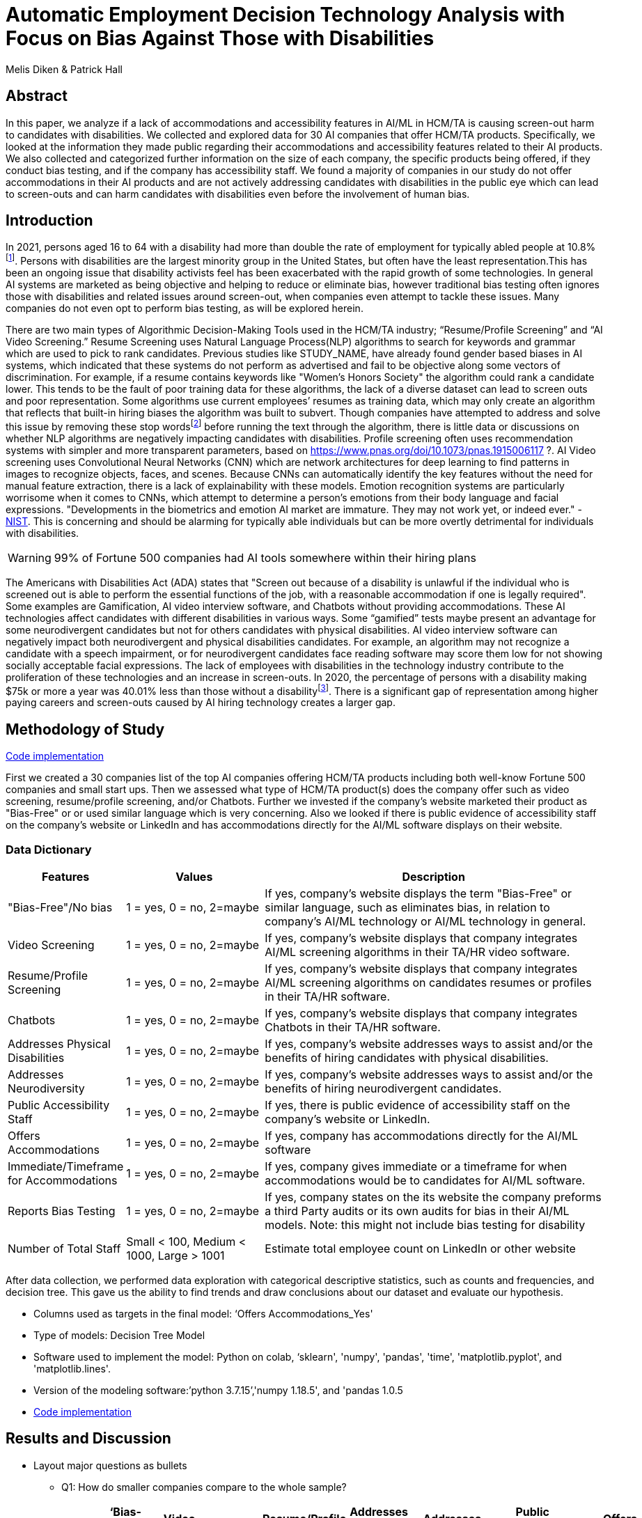 = Automatic Employment Decision Technology Analysis with Focus on Bias Against Those with Disabilities

Melis Diken & Patrick Hall


[.text-center]
== Abstract

[.indent]
In this paper, we analyze if a lack of accommodations and accessibility features in AI/ML in HCM/TA is causing screen-out harm to candidates with disabilities.
We collected and explored data for 30 AI companies that offer HCM/TA products. Specifically, we looked at the information they made public regarding their accommodations and accessibility features
related to their AI products. We also collected and categorized further information on the size of each company, the specific products being offered, if they conduct bias testing, and if the company has accessibility staff.
We found a majority of companies in our study do not offer accommodations in their AI products and are not actively addressing candidates with disabilities in the public eye which can lead to screen-outs and can harm candidates with
disabilities even before the involvement of human bias.



[.text-center]
== Introduction

[.indent]
In 2021, persons aged 16 to 64 with a disability had more than double the rate of employment for typically abled people at 10.8%footnote:[https://www.bls.gov/news.release/disabl.a.htm]. Persons with disabilities are the largest minority group in the United States, but often have the least representation.This has been an ongoing issue that disability activists feel has been exacerbated with the rapid growth of some technologies.
In general AI systems are marketed as being objective and helping to reduce or eliminate bias, however traditional bias testing often ignores those with disabilities and related issues around screen-out, when companies even attempt to tackle these issues. Many companies do not even opt to perform bias testing, as will be explored herein.

[.indent]
There are two main types of Algorithmic Decision-Making Tools used in the HCM/TA industry; “Resume/Profile Screening” and “AI Video Screening.” Resume Screening uses Natural Language Process(NLP) algorithms to search  for keywords and grammar which are used to
pick to rank candidates. Previous studies like STUDY_NAME, have already found gender based biases in AI systems, which indicated that these systems do not perform as advertised and fail to be objective along some vectors of discrimination. For example, if a resume contains keywords like
"Women's Honors Society" the algorithm could rank a candidate lower. This tends to be the fault of poor training data for these algorithms, the lack of a diverse dataset can lead to screen outs and poor representation. Some algorithms use current employees’ resumes as training data, which
may only create an algorithm that reflects that built-in hiring biases the algorithm was built to subvert.
Though companies have attempted to address and solve this  issue by removing these stop wordsfootnote:[Stop words are words that are filtered out of a stop list before or after natural language data processing because they are irrelevant.]
before running the text through the algorithm, there is little data or discussions on whether NLP algorithms are negatively impacting candidates with disabilities. Profile screening often uses recommendation systems with simpler and more transparent parameters,
based on https://www.pnas.org/doi/10.1073/pnas.1915006117 ?. AI Video screening uses Convolutional Neural Networks (CNN) which are network architectures for deep learning to find patterns in images to recognize objects, faces, and scenes.
Because CNNs can automatically identify the key features without the need for manual feature extraction, there is a lack of explainability with these models.   Emotion recognition systems are particularly worrisome when it comes to CNNs, which attempt to determine
a person's emotions from their body language and facial expressions. "Developments in the biometrics and emotion AI market are immature. They may not work yet, or indeed ever."
 - link:https://nvlpubs.nist.gov/nistpubs/SpecialPublications/NIST.SP.1270.pdf[NIST]. This is concerning and should be alarming for typically able individuals but can be more overtly  detrimental for individuals with disabilities.



WARNING: 99% of Fortune 500 companies had AI tools somewhere within their hiring plans

[.indent]
The Americans with Disabilities Act (ADA) states that "Screen out because of a disability is unlawful if the individual who is screened out is able to perform the essential functions of the job, with a reasonable accommodation if one is legally required". Some examples are Gamification,
AI video interview software, and Chatbots without providing accommodations. These AI technologies affect candidates with different disabilities in various ways. Some “gamified” tests maybe present an advantage for some neurodivergent candidates but not for others candidates
with physical disabilities. AI video interview software can negatively impact both neurodivergent and physical disabilities candidates. For example, an algorithm may not recognize a candidate with a speech impairment, or for neurodivergent candidates face reading software may score them
low for not showing socially acceptable facial expressions. The lack of employees with disabilities in the technology industry contribute to the proliferation of these technologies and an increase in screen-outs. In 2020, the percentage of persons with a disability making $75k or more a
year was 40.01% less than those without a disabilityfootnote:[https://data.census.gov/table?q=Disability&tid=ACSST5Y2020.S1811]. There is a significant gap of representation among higher paying careers and screen-outs caused by AI hiring technology
creates a larger gap.


== Methodology of Study
link:https://github.com/midiker/aedt-analysis/blob/main/aedt_analysis.ipynb[Code implementation]

[.indent]
First we created a 30 companies list of the top AI companies offering HCM/TA products including both well-know Fortune 500 companies and small start ups.
Then we assessed what type of HCM/TA product(s) does the company offer such as video screening, resume/profile screening, and/or Chatbots. Further we invested if the company's website marketed their product as "Bias-Free"
or or used similar language which is very concerning. Also we looked if there is public evidence of accessibility staff on the company’s website or LinkedIn and has accommodations directly for the AI/ML software displays
on their website.

=== Data Dictionary
[cols="1,2,5", options="header"]
|===
|Features|Values|Description


|"Bias-Free"/No bias
|1 = yes, 0 = no,  2=maybe
|If yes, company’s website displays the term "Bias-Free" or similar language, such as eliminates bias, in relation to company's AI/ML technology or  AI/ML technology in general.

|Video Screening
|1 = yes, 0 = no,  2=maybe
|If yes, company’s website displays that company integrates AI/ML screening algorithms in their TA/HR video software.

|Resume/Profile Screening
|1 = yes, 0 = no,  2=maybe
|If yes, company’s website displays that company integrates AI/ML screening algorithms on candidates resumes or profiles in their TA/HR software.

|Chatbots
|1 = yes, 0 = no,  2=maybe
|If yes, company’s website displays that company integrates Chatbots in their TA/HR software.

|Addresses Physical Disabilities
|1 = yes, 0 = no,  2=maybe
|If yes, company’s website addresses ways to assist and/or the benefits of hiring candidates with physical disabilities.

|Addresses Neurodiversity
|1 = yes, 0 = no,  2=maybe
|If yes, company’s website addresses ways to assist and/or the benefits of hiring neurodivergent candidates.

|Public Accessibility Staff
|1 = yes, 0 = no,  2=maybe
|If yes, there is public evidence of accessibility staff on the company’s website or LinkedIn.

|Offers Accommodations
|1 = yes, 0 = no,  2=maybe
|If yes, company has accommodations directly for the AI/ML software

|Immediate/Timeframe for Accommodations
|1 = yes, 0 = no,  2=maybe
|If yes, company gives immediate or a timeframe for when accommodations would be to candidates for AI/ML software.

|Reports Bias Testing
|1 = yes, 0 = no,  2=maybe
|If yes, company states on the its website the company preforms a third Party audits or its own audits for bias in their AI/ML models. Note: this might not include bias testing for disability

|Number of Total Staff
|Small < 100, Medium < 1000, Large > 1001
|Estimate total employee count on LinkedIn or other website
|===

[.indent]

After data  collection, we performed data exploration with categorical descriptive statistics, such as counts and frequencies, and decision tree. This gave us the ability to find trends and draw conclusions about our dataset and evaluate our hypothesis.

** Columns used as targets in the final model: ‘Offers Accommodations_Yes'

** Type of models: Decision Tree Model

** Software used to implement the model: Python on colab, ‘sklearn', 'numpy', 'pandas', 'time', 'matplotlib.pyplot', and 'matplotlib.lines'.

** Version of the modeling software:’python 3.7.15’,'numpy 1.18.5', and 'pandas 1.0.5

** link:https://github.com/midiker/aedt-analysis/blob/main/aedt_analysis.ipynb[Code implementation]

== Results and Discussion

* Layout major questions as bullets

** Q1: How do smaller companies compare to the whole sample?
+
[options="header"]
|=======
| | ‘Bias-Free'/No bias | Video Screening | Chatbots | Resume/Profile Screening | Addresses Physical Disabilities | Addresses Neurodiversity | Public Accessability Staff | Offers Accommodations | Reports Bias Testing
| Yes | -8.34 | 5.00 | -1.66 | -5.0 | -15.0 | -18.33 | -16.67 | -16.67 | -28.34
| No | 11.67 | -3.33 | 5 | 5 | 15 | 18.33 | 16.67 | 23.33 | 31.67
| Maybe | -3.33 | -1.67 | nan | nan | nan | nan | nan | nan | -3.33
|=======

*** In the pivot table above we can see in our dataset small companies which have lees than 100 employees vary on performance. For example, smaller companies tended to market their products as “Bias-Free” less than larger companies, at a rate of 11.67% less.
However, smaller companies performed worse on the majority of categories, including “offering accommodations,” “having accessibility staff,” “reporting bias testing.” This makes sense on its face, smaller companies with access to less resources would not prioritize these accommodations, however this does not excuse such behavior.

** Q2:
Do companies that don't offer accommodations perform poorly across other categories/features? -WIP

** Q3:
Does a disparity exist between companies mentioning neurodiversity on their website versus physical disabilities? / Does a company addressing neurodiversity make them more likely to offer disability accommodations versus when a company addresses physical disability?
+
image::image/Q3.png[1000,2000]

[options="header"]
|=======
| Addresses Physical Disabilities | Addresses Neurodiversity | Offers Accommodations | Count
| No | No | Maybe | 0
|  |  | No | 15
|  |  | Yes | 0
|  | Yes | Maybe | 2
|  |  | No | 2
|  |  | Yes | 4
| Yes | No | Maybe | 0
| | | No | 2
|  | | Yes | 0
| | Yes | Maybe | 0
| | |No | 4
| | |Yes | 1
|=======

*** As shown in table 3, we can clearly observe that half of our companies in the sample do not address physical disabilities or neurodiversity and do not offer accommodations of any kind. However, we can also see that for the companies that do offer accommodations, they only address neurodiversity. There is only one company out of the sample that addresses both physical disabilities and neurodiversity. Another interesting observation is that four companies that do not offer accommodations address both physical disabilities and neurodiversity.

** Q4: If a company reports bias testing is it more likely that they offer accommodations?
+
[cols="1,2", options="header"]
|===
| |  Offers Accommodations
|Yes |27.27%
|No |54.55%
|Maybe |18.18%
|===

*** In table 4 we see an interesting trend in companies reporting bias testing and offering accommodations. Out of the companies that do bias testing, the majority of those (54.55%) do not offer accommodations.

** Q5: What percentage of companies offer AI/ML video screening, without any accommodations?
+
[cols="1,2", options="header"]
|===
| |  Offers Accommodations
|Yes |16.67%
|No |83.33%
|Maybe |0%
|===

*** In table 5, companies which offer AI/ML video screening 83.33% do not offer accommodations. This is particularly concerning because video screening is an AI technology that can severely impact candidates with disabilities. Relying so heavily on this one method can lead to screen outs.

** Q6: What percentage of companies that offer accommodations also offer them immediately or provide a timeframe? (leading to screen out)
+
[cols="1,2", options="header"]
|===
| |  Immediate/Timeframe for Accommodations
|Yes |40.00%
|No |40.00%
|Maybe |20.00%
|===

*** In table 6 we see that only 40% of companies that offer accommodations offer these accommodations immediately or provide a timetable. Immediately providing accommodations or offering a timeframe can significantly reduce the chance of screen outs because the candidate is less likely to get
passed by candidates that do not required accommodations.

** Decision Tree
+

image::image/DT.jpg[]



== Conclusions and Recommendations

[.indent]
Over the course of this study we investigated if the lack of accommodation and accessibility features in AI/ML and HCM/TA is causing screen-out harm to candidates with disabilities. After our analysis, there is clear evidence that AI companies who produce HCM/TA products have the capability to improve their accessibility features and shrink the gap of screen-outs for candidates with disabilities. It’s inherent that companies need to offer accessibility features and accommodations however it’s deeper than that. Only offering accommodations does not necessarily mean the risk of screen-out is significantly less. The timeframe of applicants receiving approval for those accommodations can play a prominent role in job opportunities, information sharing could assist with this concern. By information sharing we mean the sharing of voluntarily given personal data between public entities or other organizations for a specific goal through the exchange, collection, use, or disclosure. This would provide candidates with disabilities the opportunity to input information about their disabilities and needed accommodations to a government database. When a candidate requests accommodations the AI company can connect to that database and automatically grant accommodations to the candidate immediately. This would have to come with some regulation like audits conducted by the government to ensure companies are not using this information to do disparate treatment.

Companies have the responsibility to market their products correctly and avoid misleading language such as “Bias-free” if it does not actually apply. Moreover, we recommend that companies conduct bias-testing and include candidates with disabilities to avoid disparate impact. Especially bias testing for resume/profile screening and other systems that rely more on AI/ML processes, since accommodations are not as applicable in these circumstances. To mitigate the risk of producing biased outcomes, companies should collect demographically representative training data, sample and reweigh training data, reconsider dictionaries for stopwords, and consider fairness metrics when selecting hyperparameters and cutoff thresholds. Companies should also have an opt-out option for selection methods like having a live interview and/or not permitting companies to use an algorithm in their decision-making process. Product or comparative testing with those who have disabilities is also recommended to iterate a company’s prototype. This is especially important for companies that do not have the resources for specific accessibility staff. Furthermore, employing a diverse design team is important in producing a more inclusive and accurate product. Teams with employees who have disabilities have 72% more productivity and produce 30% higher profit margins,wordsfootnote:[https://www.accenture.com/_acnmedia/pdf-89/accenture-disability-inclusion-research-report.pdf] Companies should always refer to the link:https://nvlpubs.nist.gov/nistpubs/SpecialPublications/NIST.SP.1270.pdf[NIST’s  Standard for Identifying and Managing Bias in Artificial Intelligence] when designing any AI products.




== References

Issuing Authority                                                                                              This technical assistance document was issued upon approval of the Chair of the U.S. Equal Employment Opportunity Commission., and This technical assistance document was issued upon approval of the Chair of the U.S. Equal Employment Opportunity Commission. “The Americans with Disabilities Act and the Use of Software, Algorithms, and Artificial Intelligence to Assess Job Applicants and Employees.” US EEOC. Accessed November 28, 2022. https://www.eeoc.gov/laws/guidance/americans-disabilities-act-and-use-software-algorithms-and-artificial-intelligence.

== Appendix
